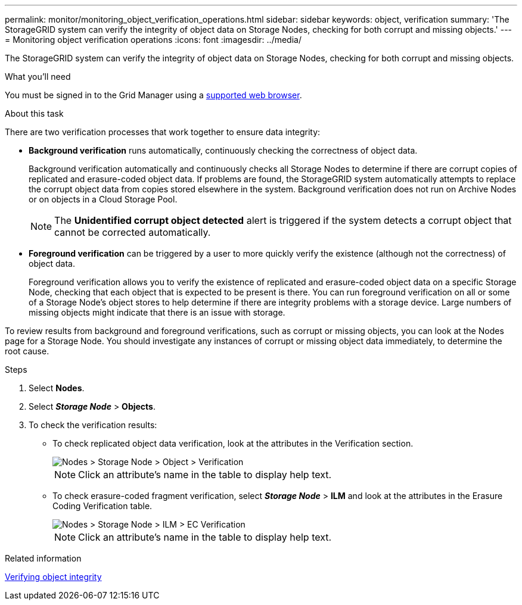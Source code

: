 ---
permalink: monitor/monitoring_object_verification_operations.html
sidebar: sidebar
keywords: object, verification
summary: 'The StorageGRID system can verify the integrity of object data on Storage Nodes, checking for both corrupt and missing objects.'
---
= Monitoring object verification operations
:icons: font
:imagesdir: ../media/

[.lead]
The StorageGRID system can verify the integrity of object data on Storage Nodes, checking for both corrupt and missing objects.

.What you'll need
You must be signed in to the Grid Manager using a xref:../admin/web_browser_requirements.adoc[supported web browser].

.About this task
There are two verification processes that work together to ensure data integrity:

* *Background verification* runs automatically, continuously checking the correctness of object data.
+
Background verification automatically and continuously checks all Storage Nodes to determine if there are corrupt copies of replicated and erasure-coded object data. If problems are found, the StorageGRID system automatically attempts to replace the corrupt object data from copies stored elsewhere in the system. Background verification does not run on Archive Nodes or on objects in a Cloud Storage Pool.
+
NOTE: The *Unidentified corrupt object detected* alert is triggered if the system detects a corrupt object that cannot be corrected automatically.

* *Foreground verification* can be triggered by a user to more quickly verify the existence (although not the correctness) of object data.
+
Foreground verification allows you to verify the existence of replicated and erasure-coded object data on a specific Storage Node, checking that each object that is expected to be present is there. You can run foreground verification on all or some of a Storage Node's object stores to help determine if there are integrity problems with a storage device. Large numbers of missing objects might indicate that there is an issue with storage.

To review results from background and foreground verifications, such as corrupt or missing objects, you can look at the Nodes page for a Storage Node. You should investigate any instances of corrupt or missing object data immediately, to determine the root cause.

.Steps
. Select *Nodes*.
. Select *_Storage Node_* > *Objects*.
. To check the verification results:
 ** To check replicated object data verification, look at the attributes in the Verification section.
+
image::../media/nodes_storage_node_object_verification.png[Nodes > Storage Node > Object > Verification]
+
NOTE: Click an attribute's name in the table to display help text.

 ** To check erasure-coded fragment verification, select *_Storage Node_* > *ILM* and look at the attributes in the Erasure Coding Verification table.
+
image::../media/nodes_storage_node_ilm_ec_verification.gif[Nodes > Storage Node > ILM > EC Verification]
+
NOTE: Click an attribute's name in the table to display help text.

.Related information

xref:troubleshooting_storagegrid_system.adoc[Verifying object integrity]
